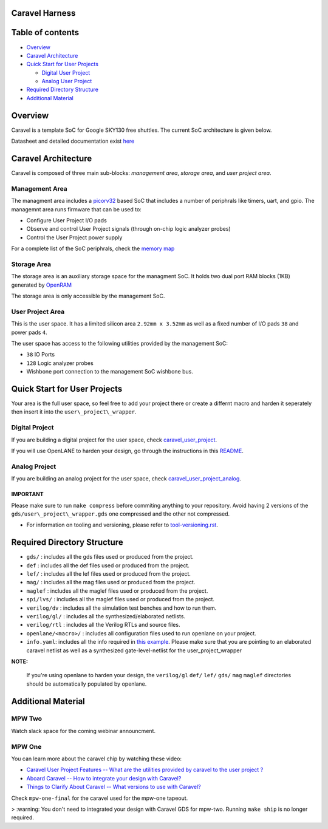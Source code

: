 .. raw:: html

   <!---
   # SPDX-FileCopyrightText: 2020 Efabless Corporation
   #
   # Licensed under the Apache License, Version 2.0 (the "License");
   # you may not use this file except in compliance with the License.
   # You may obtain a copy of the License at
   #
   #      http://www.apache.org/licenses/LICENSE-2.0
   #
   # Unless required by applicable law or agreed to in writing, software
   # distributed under the License is distributed on an "AS IS" BASIS,
   # WITHOUT WARRANTIES OR CONDITIONS OF ANY KIND, either express or implied.
   # See the License for the specific language governing permissions and
   # limitations under the License.
   #
   # SPDX-License-Identifier: Apache-2.0
   -->

Caravel Harness
===============

|License| |Documentation Status| |Build Status|

Table of contents
=================

-  `Overview <#overview>`__
-  `Caravel Architecture <#caravel-architecture>`__
-  `Quick Start for User Projects  <#quick-start-for-user-projects>`__

   - `Digital User Project <#digital-user_project>`__
   - `Analog User Project <#analog-user-project>`__

-  `Required Directory Structure <#required-directory-structure>`__
-  `Additional Material <#additional-material>`__

Overview
========

Caravel is a template SoC for Google SKY130 free shuttles. The
current SoC architecture is given below.

.. raw:: html

   <p align="center">
   <img src="/docs/source/_static/caravel_harness.png" width="50%" height="50%">
   </p>

Datasheet and detailed documentation exist `here <https://caravel-harness.readthedocs.io/>`__

Caravel Architecture
====================

Caravel is composed of three main sub-blocks: *management area*, *storage area*, and *user project area*. 

.. _management-area:

Management Area
--------------

The managment area includes a  `picorv32 <https://github.com/cliffordwolf/picorv32>`__ based SoC that includes a number of periphrals like timers, uart, and gpio. The managemnt area runs firmware that can be used to:

-  Configure User Project I/O pads
-  Observe and control User Project signals (through on-chip logic
   analyzer probes)
-  Control the User Project power supply

For a complete list of the SoC periphrals, check the  `memory map <https://github.com/efabless/caravel/blob/master/verilog/rtl/README>`__

.. _storage-area:

Storage Area
--------------

The storage area is an auxiliary storage space for the managment SoC. It holds two dual port RAM blocks (1KB) generated by 
`OpenRAM <https://github.com/VLSIDA/OpenRAM.git>`__

The storage area is only accessible by the management SoC. 

.. _user-project-area:

User Project Area
--------------

This is the user space. It has a limited silicon area ``2.92mm x 3.52mm`` as well as a fixed number of I/O pads ``38`` and power pads ``4``.
 
The user space has access to the following utilities provided by the management SoC: 
 
- ``38`` IO Ports
- ``128`` Logic analyzer probes
- Wishbone port connection to the management SoC wishbone bus. 


Quick Start for User Projects 
=============================

Your area is the full user space, so feel free to add your
project there or create a differnt macro and harden it seperately then
insert it into the ``user\_project\_wrapper``. 

.. _digital-user-project:

Digital Project
--------------

If you are building a digital project for the user space, check `caravel_user_project <https://github.com/efabless/caravel_user_project>`__. 

If you will use OpenLANE to harden your design, go through the instructions in this `README <https://github.com/efabless/caravel/blob/master/openlane/README.rst>`__.

.. _analog-user-project:

Analog Project
--------------

If you are building an analog project for the user space, check `caravel_user_project_analog <https://github.com/efabless/caravel_user_project_analog>`__. 


IMPORTANT
^^^^^^^^^

Please make sure to run ``make compress`` before commiting anything to
your repository. Avoid having 2 versions of the
``gds/user\_project\_wrapper.gds`` one compressed and the
other not compressed.

-  For information on tooling and versioning, please refer to `tool-versioning.rst <./docs/source/tool-versioning.rst>`__.

Required Directory Structure
============================

-  ``gds/`` : includes all the gds files used or produced from the
   project.
-  ``def`` : includes all the def files used or produced from the
   project.
-  ``lef/`` : includes all the lef files used or produced from the
   project.
-  ``mag/`` : includes all the mag files used or produced from the
   project.
-  ``maglef`` : includes all the maglef files used or produced from the
   project.
-  ``spi/lvs/`` : includes all the maglef files used or produced from the
   project.
-  ``verilog/dv`` : includes all the simulation test benches and how to
   run them.
-  ``verilog/gl/`` : includes all the synthesized/elaborated netlists.
-  ``verilog/rtl`` : includes all the Verilog RTLs and source files.
-  ``openlane/<macro>/`` : includes all configuration files used to
   run openlane on your project.
-  ``info.yaml``: includes all the info required in `this
   example <https://github.com/efabless/caravel/blob/master/info.yaml>`__. Please make sure that you are pointing to an
   elaborated caravel netlist as well as a synthesized
   gate-level-netlist for the user\_project\_wrapper


**NOTE:**

    If you're using openlane to harden your design, the ``verilog/gl`` ``def/`` ``lef/`` ``gds/`` ``mag`` ``maglef`` directories should
    be automatically populated by openlane.

.. _additional-material:

Additional Material
===============

.. _mpw-two:

MPW Two
--------------

Watch slack space for the coming webinar announcment.

.. _mpw-one:

MPW One
--------------

You can learn more about the caravel chip by watching these video:

-  `Caravel User Project Features -- What are the utilities provided by caravel to the user project ? <https://youtu.be/zJhnmilXGPo>`__ 
-  `Aboard Caravel -- How to integrate your design with Caravel? <https://youtu.be/9QV8SDelURk>`__   
-  `Things to Clarify About Caravel -- What versions to use with Caravel? <https://youtu.be/-LZ522mxXMw>`__ 

Check ``mpw-one-final`` for the caravel used for the mpw-one tapeout. 

> :warning: You don't need to integrated your design with Caravel GDS for mpw-two. Running ``make ship`` is no longer required.


.. |License| image:: https://img.shields.io/github/license/efabless/caravel
   :alt: GitHub license - Apache 2.0
   :target: https://github.com/efabless/caravel
.. |Documentation Status| image:: https://readthedocs.org/projects/caravel-harness/badge/?version=latest
   :alt: ReadTheDocs Badge - https://caravel-harness.rtfd.io
   :target: https://caravel-harness.readthedocs.io/en/latest/?badge=latest
.. |Build Status| image:: https://travis-ci.com/efabless/caravel.svg?branch=master
   :alt: Travis Badge - https://travis-ci.org/efabless/caravel
   :target: https://travis-ci.com/efabless/caravel
